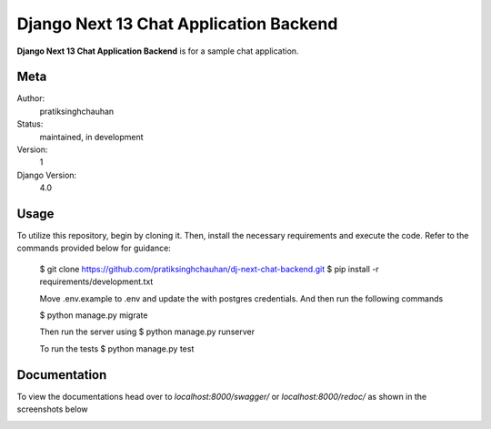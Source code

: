 Django Next 13 Chat Application Backend
========================================

**Django Next 13 Chat Application Backend** is for a sample chat application.


Meta
----

Author:
    pratiksinghchauhan

Status:
    maintained, in development

Version:
    1

Django Version:
    4.0

Usage
-----

To utilize this repository, begin by cloning it. Then, install the necessary requirements and execute the code. Refer to the commands provided below for guidance:


    $ git clone https://github.com/pratiksinghchauhan/dj-next-chat-backend.git
    $ pip install -r requirements/development.txt

    Move .env.example to .env and update the with postgres credentials. And then run the following commands

    $ python manage.py migrate

    Then run the server using
    $ python manage.py runserver

    To run the tests
    $ python manage.py test


Documentation
-------------

To view the documentations head over to `localhost:8000/swagger/` or `localhost:8000/redoc/` as shown in the screenshots below

.. image:: screenshots/redoc.png
    :alt: Screenshot
    :width: 800px

.. image:: screenshots/swagger.png
    :alt: Screenshot
    :width: 800px